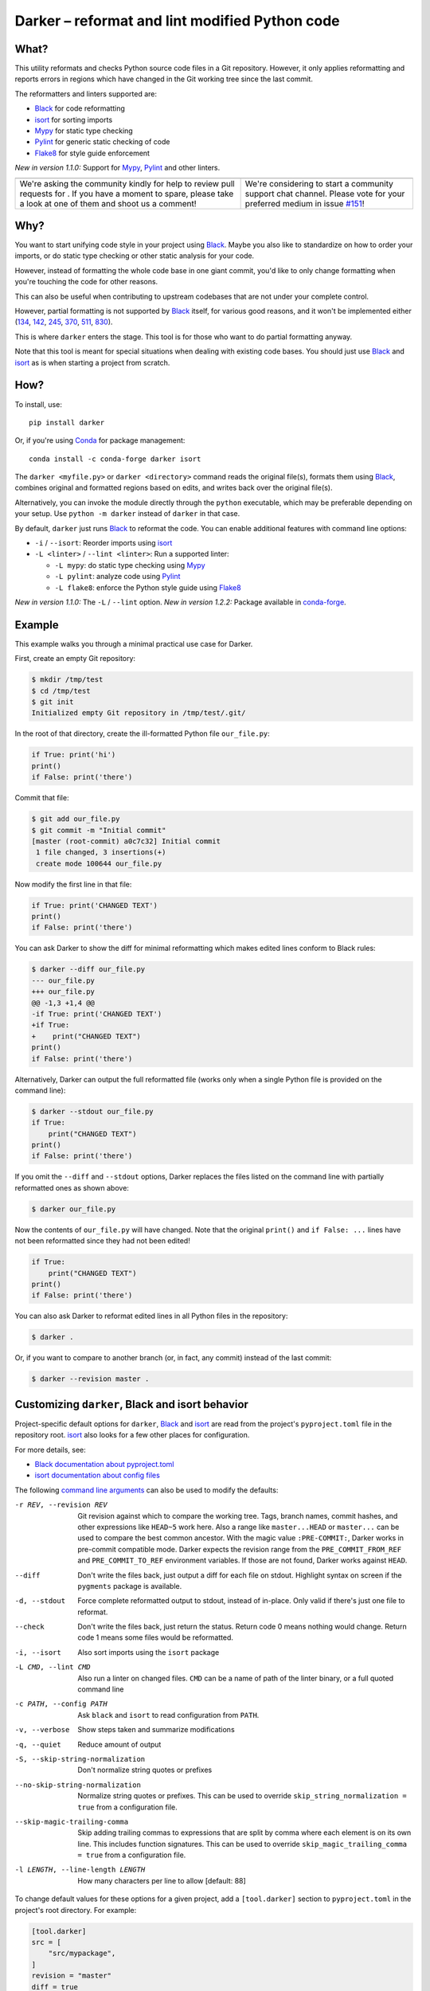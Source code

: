 =================================================
 Darker – reformat and lint modified Python code
=================================================

|build-badge|_ |license-badge|_ |pypi-badge|_ |downloads-badge|_ |black-badge|_ |changelog-badge|_

.. |build-badge| image:: https://github.com/akaihola/darker/actions/workflows/python-package.yml/badge.svg
   :alt: master branch build status
.. _build-badge: https://github.com/akaihola/darker/actions/workflows/python-package.yml?query=branch%3Amaster
.. |license-badge| image:: https://img.shields.io/badge/License-BSD%203--Clause-blue.svg
   :alt: BSD 3 Clause license
.. _license-badge: https://github.com/akaihola/darker/blob/master/LICENSE.rst
.. |pypi-badge| image:: https://img.shields.io/pypi/v/darker
   :alt: Latest release on PyPI
.. _pypi-badge: https://pypi.org/project/darker/
.. |downloads-badge| image:: https://pepy.tech/badge/darker
   :alt: Number of downloads
.. _downloads-badge: https://pepy.tech/project/darker
.. |black-badge| image:: https://img.shields.io/badge/code%20style-black-000000.svg
   :alt: Source code formatted using Black
.. _black-badge: https://github.com/psf/black
.. |changelog-badge| image:: https://img.shields.io/badge/-change%20log-purple
   :alt: Change log
.. _changelog-badge: https://github.com/akaihola/darker/blob/master/CHANGES.rst
.. |next-milestone| image:: https://img.shields.io/github/milestones/progress/akaihola/darker/9?color=red&label=release%201.3.1
   :alt: Next milestone
.. _next-milestone: https://github.com/akaihola/darker/milestone/9


What?
=====

This utility reformats and checks Python source code files in a Git repository.
However, it only applies reformatting and reports errors
in regions which have changed in the Git working tree since the last commit.

The reformatters and linters supported are:

- Black_ for code reformatting
- isort_ for sorting imports
- Mypy_ for static type checking
- Pylint_ for generic static checking of code
- Flake8_ for style guide enforcement

*New in version 1.1.0:* Support for Mypy_, Pylint_ and other linters.

.. _Black: https://github.com/python/black
.. _isort: https://github.com/timothycrosley/isort
.. _Mypy: https://pypi.org/project/mypy
.. _Pylint: https://pypi.org/project/pylint
.. _Flake8: https://pypi.org/project/flake8

+------------------------------------------------+---------------------------------+
| |you-can-help|                                 | |support|                       |
+================================================+=================================+
| We're asking the community kindly for help to  | We're considering to start a    |
| review pull requests for |next-milestone|_ .   | community support chat channel. |
| If you have a moment to spare, please take a   | Please vote for your preferred  |
| look at one of them and shoot us a comment!    | medium in issue `#151`_!        |
+------------------------------------------------+---------------------------------+

.. |you-can-help| image:: https://img.shields.io/badge/-You%20can%20help-green?style=for-the-badge
   :alt: You can help
.. |support| image:: https://img.shields.io/badge/-Support-green?style=for-the-badge
   :alt: Support
.. _#151: https://github.com/akaihola/darker/issues/151

Why?
====

You want to start unifying code style in your project using Black_.
Maybe you also like to standardize on how to order your imports,
or do static type checking or other static analysis for your code.

However, instead of formatting the whole code base in one giant commit,
you'd like to only change formatting when you're touching the code for other reasons.

This can also be useful
when contributing to upstream codebases that are not under your complete control.

However, partial formatting is not supported by Black_ itself,
for various good reasons, and it won't be implemented either
(`134`__, `142`__, `245`__, `370`__, `511`__, `830`__).

__ https://github.com/python/black/issues/134
__ https://github.com/python/black/issues/142
__ https://github.com/python/black/issues/245
__ https://github.com/python/black/issues/370
__ https://github.com/python/black/issues/511
__ https://github.com/python/black/issues/830

This is where ``darker`` enters the stage.
This tool is for those who want to do partial formatting anyway.

Note that this tool is meant for special situations
when dealing with existing code bases.
You should just use Black_ and isort_ as is when starting a project from scratch.

How?
====

To install, use::

  pip install darker

Or, if you're using Conda_ for package management::

  conda install -c conda-forge darker isort

The ``darker <myfile.py>`` or ``darker <directory>`` command
reads the original file(s),
formats them using Black_,
combines original and formatted regions based on edits,
and writes back over the original file(s).

Alternatively, you can invoke the module directly through the ``python`` executable,
which may be preferable depending on your setup.
Use ``python -m darker`` instead of ``darker`` in that case.

By default, ``darker`` just runs Black_ to reformat the code.
You can enable additional features with command line options:

- ``-i`` / ``--isort``: Reorder imports using isort_
- ``-L <linter>`` / ``--lint <linter>``: Run a supported linter:

  - ``-L mypy``: do static type checking using Mypy_
  - ``-L pylint``: analyze code using Pylint_
  - ``-L flake8``: enforce the Python style guide using Flake8_

*New in version 1.1.0:* The ``-L`` / ``--lint`` option.
*New in version 1.2.2:* Package available in conda-forge_.

.. _Conda: https://conda.io/
.. _conda-forge: https://conda-forge.org/


Example
=======

This example walks you through a minimal practical use case for Darker.

First, create an empty Git repository:

.. code-block:: shell

   $ mkdir /tmp/test
   $ cd /tmp/test
   $ git init
   Initialized empty Git repository in /tmp/test/.git/

In the root of that directory, create the ill-formatted Python file ``our_file.py``:

.. code-block:: python

   if True: print('hi')
   print()
   if False: print('there')

Commit that file:

.. code-block:: shell

   $ git add our_file.py
   $ git commit -m "Initial commit"
   [master (root-commit) a0c7c32] Initial commit
    1 file changed, 3 insertions(+)
    create mode 100644 our_file.py

Now modify the first line in that file:

.. code-block:: python

   if True: print('CHANGED TEXT')
   print()
   if False: print('there')

You can ask Darker to show the diff for minimal reformatting
which makes edited lines conform to Black rules:

.. code-block:: diff

   $ darker --diff our_file.py
   --- our_file.py
   +++ our_file.py
   @@ -1,3 +1,4 @@
   -if True: print('CHANGED TEXT')
   +if True:
   +    print("CHANGED TEXT")
   print()
   if False: print('there')

Alternatively, Darker can output the full reformatted file
(works only when a single Python file is provided on the command line):

.. code-block:: python

   $ darker --stdout our_file.py
   if True:
       print("CHANGED TEXT")
   print()
   if False: print('there')

If you omit the ``--diff`` and ``--stdout`` options,
Darker replaces the files listed on the command line
with partially reformatted ones as shown above:

.. code-block:: shell

   $ darker our_file.py

Now the contents of ``our_file.py`` will have changed.
Note that the original ``print()`` and ``if False: ...`` lines have not been reformatted
since they had not been edited!

.. code-block:: python

   if True:
       print("CHANGED TEXT")
   print()
   if False: print('there')

You can also ask Darker to reformat edited lines in all Python files in the repository:

.. code-block:: shell

   $ darker .

Or, if you want to compare to another branch (or, in fact, any commit)
instead of the last commit:

.. code-block:: shell

   $ darker --revision master .


Customizing ``darker``, Black and isort behavior
================================================

Project-specific default options for ``darker``, Black_ and isort_
are read from the project's ``pyproject.toml`` file in the repository root.
isort_ also looks for a few other places for configuration.

For more details, see:

- `Black documentation about pyproject.toml`_
- `isort documentation about config files`_

The following `command line arguments`_ can also be used to modify the defaults:

-r REV, --revision REV
       Git revision against which to compare the working tree. Tags, branch names,
       commit hashes, and other expressions like ``HEAD~5`` work here. Also a range like
       ``master...HEAD`` or ``master...`` can be used to compare the best common
       ancestor. With the magic value ``:PRE-COMMIT:``, Darker works in pre-commit
       compatible mode. Darker expects the revision range from the
       ``PRE_COMMIT_FROM_REF`` and ``PRE_COMMIT_TO_REF`` environment variables. If those
       are not found, Darker works against ``HEAD``.
--diff
       Don't write the files back, just output a diff for each file on stdout. Highlight
       syntax on screen if the ``pygments`` package is available.
-d, --stdout
       Force complete reformatted output to stdout, instead of in-place. Only valid if
       there's just one file to reformat.
--check
       Don't write the files back, just return the status. Return code 0 means nothing
       would change. Return code 1 means some files would be reformatted.
-i, --isort
       Also sort imports using the ``isort`` package
-L CMD, --lint CMD
       Also run a linter on changed files. ``CMD`` can be a name of path of the linter
       binary, or a full quoted command line
-c PATH, --config PATH
       Ask ``black`` and ``isort`` to read configuration from ``PATH``.
-v, --verbose
       Show steps taken and summarize modifications
-q, --quiet
       Reduce amount of output
-S, --skip-string-normalization
       Don't normalize string quotes or prefixes
--no-skip-string-normalization
       Normalize string quotes or prefixes. This can be used to override
       ``skip_string_normalization = true`` from a configuration file.
--skip-magic-trailing-comma
       Skip adding trailing commas to expressions that are split by comma where each
       element is on its own line. This includes function signatures. This can be used
       to override ``skip_magic_trailing_comma = true`` from a configuration file.
-l LENGTH, --line-length LENGTH
       How many characters per line to allow [default: 88]

To change default values for these options for a given project,
add a ``[tool.darker]`` section to ``pyproject.toml`` in the project's root directory.
For example:

.. code-block:: toml

   [tool.darker]
   src = [
       "src/mypackage",
   ]
   revision = "master"
   diff = true
   check = true
   isort = true
   lint = [
       "pylint",
   ]
   log_level = "INFO"

*New in version 1.0.0:*

- The ``-c``, ``-S`` and ``-l`` command line options.
- isort_ is configured with ``-c`` and ``-l``, too.

*New in version 1.1.0:* The command line options

- ``-r`` / ``--revision``
- ``--diff``
- ``--check``
- ``--no-skip-string-normalization``
- ``-L`` / ``--lint``

*New in version 1.2.0:* Support for

- commit ranges in ``-r`` / ``--revision``.
- a ``[tool.darker]`` section in ``pyproject.toml``.

*New in version 1.2.2:* Support for ``-r :PRE-COMMIT:`` / ``--revision=:PRE_COMMIT:``

*New in version 1.3.0:* Support for command line option ``--skip-magic-trailing-comma``

*New in version 1.3.0:* The ``-d`` / ``--stdout`` command line option

.. _Black documentation about pyproject.toml: https://black.readthedocs.io/en/stable/pyproject_toml.html
.. _isort documentation about config files: https://timothycrosley.github.io/isort/docs/configuration/config_files/
.. _command line arguments: https://black.readthedocs.io/en/stable/installation_and_usage.html#command-line-options

Editor integration
==================

Many editors have plugins or recipes for integrating Black_.
You may be able to adapt them to be used with ``darker``.
See `editor integration`__ in the Black_ documentation.

__ https://github.com/psf/black/#editor-integration

PyCharm/IntelliJ IDEA
---------------------

1. Install ``darker``::

     $ pip install darker

2. Locate your ``darker`` installation folder.

   On macOS / Linux / BSD::

     $ which darker
     /usr/local/bin/darker  # possible location

   On Windows::

     $ where darker
     %LocalAppData%\Programs\Python\Python36-32\Scripts\darker.exe  # possible location

3. Open External tools in PyCharm/IntelliJ IDEA

   On macOS:

   ``PyCharm -> Preferences -> Tools -> External Tools``

   On Windows / Linux / BSD:

   ``File -> Settings -> Tools -> External Tools``

4. Click the ``+`` icon to add a new external tool with the following values:

   - Name: Darker
   - Description: Use Black to auto-format regions changed since the last git commit.
   - Program: <install_location_from_step_2>
   - Arguments: ``"$FilePath$"``

   If you need any extra command line arguments
   like the ones which change Black behavior,
   you can add them to the ``Arguments`` field, e.g.::

       --config /home/myself/black.cfg "$FilePath$"

5. Format the currently opened file by selecting ``Tools -> External Tools -> Darker``.

   - Alternatively, you can set a keyboard shortcut by navigating to
     ``Preferences or Settings -> Keymap -> External Tools -> External Tools - Darker``

6. Optionally, run ``darker`` on every file save:

   1. Make sure you have the `File Watcher`__ plugin installed.
   2. Go to ``Preferences or Settings -> Tools -> File Watchers`` and click ``+`` to add
      a new watcher:

      - Name: Darker
      - File type: Python
      - Scope: Project Files
      - Program: <install_location_from_step_2>
      - Arguments: ``$FilePath$``
      - Output paths to refresh: ``$FilePath$``
      - Working directory: ``$ProjectFileDir$``

   3. Uncheck "Auto-save edited files to trigger the watcher"

__ https://plugins.jetbrains.com/plugin/7177-file-watchers

Visual Studio Code
------------------

1. Install ``darker``::

     $ pip install darker

2. Locate your ``darker`` installation folder.

   On macOS / Linux / BSD::

     $ which darker
     /usr/local/bin/darker  # possible location

   On Windows::

     $ where darker
     %LocalAppData%\Programs\Python\Python36-32\Scripts\darker.exe  # possible location

3. Add these configuration options to VS code, ``Cmd-Shift-P``, ``Open Settings (JSON)``::

    "python.formatting.provider": "black",
    "python.formatting.blackPath": "<install_location_from_step_2>",
    "python.formatting.blackArgs": ["--diff"],

You can pass additional arguments to ``darker`` in the ``blackArgs`` option
(e.g. ``["--diff", "--isort"]``), but make sure at least ``--diff`` is included.


Vim
---

Unlike Black_ and many other formatters, ``darker`` needs access to the Git history.
Therefore it does not work properly with classical auto reformat plugins.

You can though ask vim to run ``darker`` on file save with the following in your
``.vimrc``:

.. code-block:: vim

   set autoread
   autocmd BufWritePost *.py silent :!darker %

- ``BufWritePost`` to run ``darker`` *once the file has been saved*,
- ``silent`` to not ask for confirmation each time,
- ``:!`` to run an external command,
- ``%`` for current file name.

Vim should automatically reload the file.


Using as a pre-commit hook
==========================

*New in version 1.2.1*

To use Darker locally as a Git pre-commit hook for a Python project,
do the following:

1. Install pre-commit_ in your environment
   (see `pre-commit Installation`_ for details).

1. Create a base pre-commit configuration::

       pre-commit sample-config >.pre-commit-config.yaml

1. Append to the created ``.pre-commit-config.yaml`` the following lines::

       -   repo: https://github.com/akaihola/darker
           rev: 1.3.0
           hooks:
           -   id: darker

2. install the Git hook scripts::

       pre-commit install

.. _pre-commit: https://pre-commit.com/
.. _pre-commit Installation: https://pre-commit.com/#installation


How does it work?
=================

Darker takes a ``git diff`` of your Python files,
records which lines of current files have been edited or added since the last commit.
It then runs Black_ and notes which chunks of lines were reformatted.
Finally, only those reformatted chunks on which edited lines fall (even partially)
are applied to the edited file.

Also, in case the ``--isort`` option was specified,
isort_ is run on each edited file before applying Black_.
Similarly, each linter requested using the `--lint <command>` option is run,
and only linting errors/warnings on modified lines are displayed.


License
=======

BSD. See ``LICENSE.rst``.


Prior art
=========

- black-macchiato__
- darken__ (deprecated in favor of Darker; thanks Carreau__ for inspiration!)

__ https://github.com/wbolster/black-macchiato
__ https://github.com/Carreau/darken
__ https://github.com/Carreau


Interesting code formatting and analysis projects to watch
==========================================================

The following projects are related to Black_ or Darker in some way or another.
Some of them we might want to integrate to be part of a Darker run.

- blacken-docs__ – Run Black_ on Python code blocks in documentation files
- blackdoc__ – Run Black_ on documentation code snippets
- velin__ – Reformat docstrings that follow the numpydoc__ convention
- diff-cov-lint__ – Pylint and coverage reports for git diff only
- xenon__ – Monitor code complexity
- pyupgrade__ – Upgrade syntax for newer versions of the language (see `#51`_)

__ https://github.com/asottile/blacken-docs
__ https://github.com/keewis/blackdoc
__ https://github.com/Carreau/velin
__ https://pypi.org/project/numpydoc
__ https://gitlab.com/sVerentsov/diff-cov-lint
__ https://github.com/rubik/xenon
__ https://github.com/asottile/pyupgrade
.. _#51: https://github.com/akaihola/darker/pull/51


Contributors ✨
===============

Thanks goes to these wonderful people (`emoji key`_):

.. raw:: html

   <!-- ALL-CONTRIBUTORS-LIST:START - Do not remove or modify this section -->
   <table>
       <tr>
           <td align="center">
               <a href="https://github.com/AcksID">
                   <img src="https://avatars.githubusercontent.com/u/23341710?v=3" width="100px;" alt="@AcksID"/>
                   <br />
                   <sub><b>Axel Dahlberg</b></sub>
               </a>
               <br />
               <a href="https://github.com/akaihola/darker/issues?q=author%3AAcksID"
                  title="Bug reports">🐛</a>
           </td>
           <td align="center">
               <a href="https://github.com/akaihola">
                   <img src="https://avatars.githubusercontent.com/u/13725?v=3" width="100px;" alt="@akaihola"/>
                   <br />
                   <sub><b>Antti Kaihola</b></sub>
               </a>
               <br />
               <a href="#question-akaihola" title="Answering Questions">💬</a>
               <a href="https://github.com/akaihola/darker/commits?author=akaihola"
                  title="Code">💻</a>
               <a href="https://github.com/akaihola/darker/commits?author=akaihola"
                  title="Documentation">📖</a>
               <a href="https://github.com/akaihola/darker/pulls?q=is%3Apr+reviewed-by%3Aakaihola"
                  title="Reviewed Pull Requests">👀</a>
               <a href="#maintenance-akaihola" title="Maintenance">🚧</a>
           </td>
           <td align="center">
               <a href="https://github.com/Carreau">
                   <img src="https://avatars.githubusercontent.com/u/335567?v=3" width="100px;" alt="@Carreau"/>
                   <br />
                   <sub><b>Matthias Bussonnier</b></sub>
               </a>
               <br />
               <a href="https://github.com/akaihola/darker/commits?author=Carreau"
                  title="Code">💻</a>
               <a href="https://github.com/akaihola/darker/commits?author=Carreau"
                  title="Documentation">📖</a>
               <a href="https://github.com/akaihola/darker/pulls?q=is%3Apr+reviewed-by%3ACarreau"
                  title="Reviewed Pull Requests">👀</a>
           </td>
           <td align="center">
               <a href="https://github.com/casio">
                   <img src="https://avatars.githubusercontent.com/u/29784?v=3" width="100px;" alt="@casio"/>
                   <br />
                   <sub><b>Carsten Kraus</b></sub>
               </a>
               <br />
               <a href="https://github.com/akaihola/darker/issues?q=author%3Acasio"
                  title="Bug reports">🐛</a>
           </td>
           <td align="center">
               <a href="https://github.com/CircleOnCircles">
                   <img src="https://avatars.githubusercontent.com/u/8089231?v=3" width="100px;" alt="@CircleOnCircles"/>
                   <br />
                   <sub><b>Nutchanon Ninyawee</b></sub>
               </a>
               <br />
               <a href="https://github.com/akaihola/darker/issues?q=author%3ACircleOnCircles"
                  title="Bug reports">🐛</a>
           </td>
           <td>
               <a href="https://github.com/CorreyL">
                   <img src="https://avatars.githubusercontent.com/u/16601729?v=3" width="100px;" alt="@CorreyL"/>
                   <br />
                   <sub><b>Correy Lim</b></sub>
               </a>
               <br />
               <a href="https://github.com/akaihola/darker/commits?author=CorreyL"
                  title="Code">💻</a>
               <a href="https://github.com/akaihola/darker/commits?author=CorreyL"
                  title="Documentation">📖</a>
               <a href="https://github.com/akaihola/darker/pulls?q=is%3Apr+reviewed-by%3ACorreyL"
                  title="Reviewed Pull Requests">👀</a>
           </td>
           <td align="center">
               <a href="https://github.com/dsmanl">
                   <img src="https://avatars.githubusercontent.com/u/67360039?v=3" width="100px;" alt="@dsmanl"/>
                   <br />
                   <sub><b>@dsmanl</b></sub>
               </a>
               <br />
               <a href="https://github.com/akaihola/darker/issues?q=author%3Adsmanl"
                  title="Bug reports">🐛</a>
           </td>
       </tr>
       <tr>
           <td align="center">
               <a href="https://github.com/DylanYoung">
                   <img src="https://avatars.githubusercontent.com/u/5795220?v=3" width="100px;" alt="@DylanYoung"/>
                   <br />
                   <sub><b>@DylanYoung</b></sub>
               </a>
               <br />
               <a href="https://github.com/akaihola/darker/issues?q=author%3ADylanYoung"
                  title="Bug reports">🐛</a>
           </td>
           <td align="center">
               <a href="https://github.com/fizbin">
                   <img src="https://avatars.githubusercontent.com/u/4110350?v=3" width="100px;" alt="@fizbin"/>
                   <br />
                   <sub><b>Daniel Martin</b></sub>
               </a>
               <br />
               <a href="https://github.com/akaihola/darker/issues?q=author%3Afizbin"
                  title="Bug reports">🐛</a>
           </td>
           <td align="center">
               <a href="https://github.com/flying-sheep">
                   <img src="https://avatars.githubusercontent.com/u/292575?v=3" width="100px;" alt="@flying-sheep"/>
                   <br />
                   <sub><b>Philipp A.</b></sub>
               </a>
               <br />
               <a href="https://github.com/akaihola/darker/issues?q=author%3Aflying-sheep"
                  title="Bug reports">🐛</a>
           </td>
           <td align="center">
               <a href="https://github.com/Hainguyen1210">
                   <img src="https://avatars.githubusercontent.com/u/15359217?v=3" width="100px;" alt="@Hainguyen1210"/>
                   <br />
                   <sub><b>Will</b></sub>
               </a>
               <br />
               <a href="https://github.com/akaihola/darker/issues?q=author%3AHainguyen1210"
                  title="Bug reports">🐛</a>
           </td>
           <td align="center">
               <a href="https://github.com/hauntsaninja">
                   <img src="https://avatars.githubusercontent.com/u/12621235?v=3" width="100px;" alt="@hauntsaninja"/>
                   <br />
                   <sub><b>Shantanu</b></sub>
               </a>
               <br />
               <a href="https://github.com/akaihola/darker/issues?q=author%3Ahauntsaninja"
                  title="Bug reports">🐛</a>
           </td>
           <td align="center">
               <a href="https://github.com/irynahryshanovich">
                   <img src="https://avatars.githubusercontent.com/u/62266480?v=3" width="100px;" alt="@irynahryshanovich"/>
                   <br />
                   <sub><b>Iryna</b></sub>
               </a>
               <br />
               <a href="https://github.com/akaihola/darker/issues?q=author%3Airynahryshanovich"
                  title="Bug reports">🐛</a>
           </td>
           <td align="center">
               <a href="https://github.com/ivanov">
                   <img src="https://avatars.githubusercontent.com/u/118211?v=3" width="100px;" alt="@ivanov"/>
                   <br />
                   <sub><b>Paul Ivanov</b></sub>
               </a>
               <br />
               <a href="https://github.com/akaihola/darker/commits?author=ivanov"
                  title="Code">💻</a>
               <a href="https://github.com/akaihola/darker/issues?q=author%3Aivanov"
                  title="Bug reports">🐛</a>
               <a href="https://github.com/akaihola/darker/pulls?q=is%3Apr+reviewed-by%3Aivanov"
                  title="Reviewed Pull Requests">👀</a>
           </td>
       </tr>
       <tr>
           <td align="center">
               <a href="https://github.com/KangOl">
                   <img src="https://avatars.githubusercontent.com/u/38731?v=3" width="100px;" alt="@KangOl"/>
                   <br />
                   <sub><b>Christophe Simonis</b></sub>
               </a>
               <br />
               <a href="https://github.com/akaihola/darker/issues?q=author%3AKangOl"
                  title="Bug reports">🐛</a>
           </td>
           <td align="center">
               <a href="https://github.com/Krischtopp">
                   <img src="https://avatars.githubusercontent.com/u/56152637?v=3" width="100px;" alt="@Krischtopp"/>
                   <br />
                   <sub><b>Krischtopp</b></sub>
               </a>
               <br />
               <a href="https://github.com/akaihola/darker/issues?q=author%3AKrischtopp"
                  title="Bug reports">🐛</a>
           </td>
           <td align="center">
               <a href="https://github.com/leotrs">
                   <img src="https://avatars.githubusercontent.com/u/1096704?v=3" width="100px;" alt="@leotrs"/>
                   <br />
                   <sub><b>Leo Torres</b></sub>
               </a>
               <br />
               <a href="https://github.com/akaihola/darker/issues?q=author%3Aleotrs"
                  title="Bug reports">🐛</a>
           </td>
           <td align="center">
               <a href="https://github.com/markddavidoff">
                   <img src="https://avatars.githubusercontent.com/u/1360543?v=3" width="100px;" alt="@markddavidoff"/>
                   <br />
                   <sub><b>Mark Davidoff</b></sub>
               </a>
               <br />
               <a href="https://github.com/akaihola/darker/issues?q=author%3Amarkddavidoff"
                  title="Bug reports">🐛</a>
           </td>
           <td align="center">
               <a href="https://github.com/martinRenou">
                   <img src="https://avatars.githubusercontent.com/u/21197331?v=3" width="100px;" alt="@martinRenou"/>
                   <br />
                   <sub><b>Martin Renou</b></sub>
               </a>
               <br />
               <a href="https://github.com/conda-forge/staged-recipes/search?q=darker&type=issues&author=martinRenou"
                  title="Code">💻</a>
               <a href="https://github.com/akaihola/darker/pulls?q=is%3Apr+reviewed-by%3AmartinRenou"
                  title="Reviewed Pull Requests">👀</a>
           </td>
           <td>
               <a href="https://github.com/matclayton">
                   <img src="https://avatars.githubusercontent.com/u/126218?v=3" width="100px;" alt="@matclayton"/>
                   <br />
                   <sub><b>Mat Clayton</b></sub>
               </a>
               <br />
               <a href="https://github.com/akaihola/darker/issues?q=author%3Amatclayton"
                  title="Bug reports">🐛</a>
           </td>
           <td>
               <a href="https://github.com/muggenhor">
                   <img src="https://avatars.githubusercontent.com/u/484066?v=3" width="100px;" alt="@muggenhor"/>
                   <br />
                   <sub><b>Giel van Schijndel</b></sub>
               </a>
               <br />
               <a href="https://github.com/akaihola/darker/commits?author=muggenhor"
                  title="Code">💻</a>
           </td>
       </tr>
       <tr>
           <td>
               <a href="https://github.com/Mystic-Mirage">
                   <img src="https://avatars.githubusercontent.com/u/1079805?v=3" width="100px;" alt="@Mystic-Mirage"/>
                   <br />
                   <sub><b>Alexander Tishin</b></sub>
               </a>
               <br />
               <a href="https://github.com/akaihola/darker/commits?author=Mystic-Mirage"
                  title="Code">💻</a>
               <a href="https://github.com/akaihola/darker/commits?author=Mystic-Mirage"
                  title="Documentation">📖</a>
               <a href="https://github.com/akaihola/darker/pulls?q=is%3Apr+reviewed-by%3AMystic-Mirage"
                  title="Reviewed Pull Requests">👀</a>
           </td>
           <td>
               <a href="https://github.com/overratedpro">
                   <img src="https://avatars.githubusercontent.com/u/1379994?v=3" width="100px;" alt="@overratedpro"/>
                   <br />
                   <sub><b>overratedpro</b></sub>
               </a>
               <br />
               <a href="https://github.com/akaihola/darker/issues?q=author%3Aoverratedpro"
                  title="Bug reports">🐛</a>
           </td>
           <td align="center">
               <a href="https://github.com/Pacu2">
                   <img src="https://avatars.githubusercontent.com/u/21290461?v=3" width="100px;" alt="@Pacu2"/>
                   <br />
                   <sub><b>Filip Kucharczyk</b></sub>
               </a>
               <br />
               <a href="https://github.com/akaihola/darker/pulls?q=is%3Apr+author%3APacu2"
                  title="Code">💻</a>
               <a href="https://github.com/akaihola/darker/pulls?q=is%3Apr+reviewed-by%3APacu2"
                  title="Reviewed Pull Requests">👀</a>
           </td>
           <td align="center">
               <a href="https://github.com/philipgian">
                   <img src="https://avatars.githubusercontent.com/u/6884633?v=3" width="100px;" alt="@philipgian"/>
                   <br />
                   <sub><b>Filippos Giannakos</b></sub>
               </a>
               <br />
               <a href="https://github.com/akaihola/darker/pulls?q=is%3Apr+author%3Aphilipgian"
                  title="Code">💻</a>
           </td>
           <td align="center">
               <a href="https://github.com/rogalski">
                   <img src="https://avatars.githubusercontent.com/u/9485217?v=3" width="100px;" alt="@rogalski"/>
                   <br />
                   <sub><b>Łukasz Rogalski</b></sub>
               </a>
               <br />
               <a href="https://github.com/akaihola/darker/pulls?q=is%3Apr+author%3Arogalski"
                  title="Code">💻</a>
               <a href="https://github.com/akaihola/darker/issues?q=author%3Arogalski"
                  title="Bug reports">🐛</a>
           </td>
           <td align="center">
               <a href="https://github.com/roniemartinez">
                   <img src="https://avatars.githubusercontent.com/u/2573537?v=3" width="100px;" alt="@roniemartinez"/>
                   <br />
                   <sub><b>Ronie Martinez</b></sub>
               </a>
               <br />
               <a href="https://github.com/akaihola/darker/issues?q=author%3Aroniemartinez"
                  title="Bug reports">🐛</a>
           </td>
           <td align="center">
               <a href="https://github.com/rossbar">
                   <img src="https://avatars.githubusercontent.com/u/1268991?v=3" width="100px;" alt="@rossbar"/>
                   <br />
                   <sub><b>Ross Barnowski</b></sub>
               </a>
               <br />
               <a href="https://github.com/akaihola/darker/issues?q=author%3Arossbar"
                  title="Bug reports">🐛</a>
           </td>
       </tr>
       <tr>
           <td>
               <a href="https://github.com/samoylovfp">
                   <img src="https://avatars.githubusercontent.com/u/17025459?v=3" width="100px;" alt="@samoylovfp"/>
                   <br />
                   <sub><b>samoylovfp</b></sub>
               </a>
               <br />
               <a href="https://github.com/akaihola/darker/pulls?q=is%3Apr+reviewed-by%3Asamoylovfp"
                  title="Reviewed Pull Requests">👀</a>
           </td>
           <td align="center">
               <a href="https://github.com/shangxiao">
                   <img src="https://avatars.githubusercontent.com/u/1845938?v=3" width="100px;" alt="@shangxiao"/>
                   <br />
                   <sub><b>David Sanders</b></sub>
               </a>
               <br />
               <a href="https://github.com/akaihola/darker/pulls?q=is%3Apr+author%3Ashangxiao"
                  title="Code">💻</a>
               <a href="https://github.com/akaihola/darker/issues?q=author%3Ashangxiao"
                  title="Bug reports">🐛</a>
           </td>
           <td align="center">
               <a href="https://github.com/sherbie">
                   <img src="https://avatars.githubusercontent.com/u/15087653?v=3" width="100px;" alt="@sherbie"/>
                   <br />
                   <sub><b>Sean Hammond</b></sub>
               </a>
               <br />
               <a href="https://github.com/akaihola/darker/pulls?q=is%3Apr+reviewed-by%3Asherbie"
                  title="Reviewed Pull Requests">👀</a>
           </td>
           <td align="center">
               <a href="https://github.com/talhajunaidd">
                   <img src="https://avatars.githubusercontent.com/u/6547611?v=3" width="100px;" alt="@talhajunaidd"/>
                   <br />
                   <sub><b>Talha Juanid</b></sub>
               </a>
               <br />
               <a href="https://github.com/akaihola/darker/commits?author=talhajunaidd"
                  title="Code">💻</a>
           </td>
           <td align="center">
               <a href="https://github.com/tkolleh">
                   <img src="https://avatars.githubusercontent.com/u/3095197?v=3" width="100px;" alt="@tkolleh"/>
                   <br />
                   <sub><b>TJ Kolleh</b></sub>
               </a>
               <br />
               <a href="https://github.com/akaihola/darker/issues?q=author%3Atkolleh"
                  title="Bug reports">🐛</a>
           </td>
           <td align="center">
               <a href="https://github.com/virtuald">
                   <img src="https://avatars.githubusercontent.com/u/567900?v=3" width="100px;" alt="@virtuald"/>
                   <br />
                   <sub><b>Dustin Spicuzza</b></sub>
               </a>
               <br />
               <a href="https://github.com/akaihola/darker/issues?q=author%3Avirtuald"
                  title="Bug reports">🐛</a>
           </td>
           <td align="center">
               <a href="https://github.com/yoursvivek">
                   <img src="https://avatars.githubusercontent.com/u/163296?v=3" width="100px;" alt="@yoursvivek"/>
                   <br />
                   <sub><b>Vivek Kushwaha</b></sub>
               </a>
               <br />
               <a href="https://github.com/akaihola/darker/issues?q=author%3Ayoursvivek"
                  title="Bug reports">🐛</a>
                  <a href="https://github.com/akaihola/darker/commits?author=yoursvivek"
                  title="Documentation">📖</a>
           </td>
       </tr>
   </table>
   <!-- ALL-CONTRIBUTORS-LIST:END -->

This project follows the all-contributors_ specification.
Contributions of any kind are welcome!

.. _README.rst: https://github.com/akaihola/darker/README.rst
.. _emoji key: https://allcontributors.org/docs/en/emoji-key
.. _all-contributors: https://allcontributors.org


GitHub stars trend
==================

|stargazers|_

.. |stargazers| image:: https://starchart.cc/akaihola/darker.svg
.. _stargazers: https://starchart.cc/akaihola/darker

